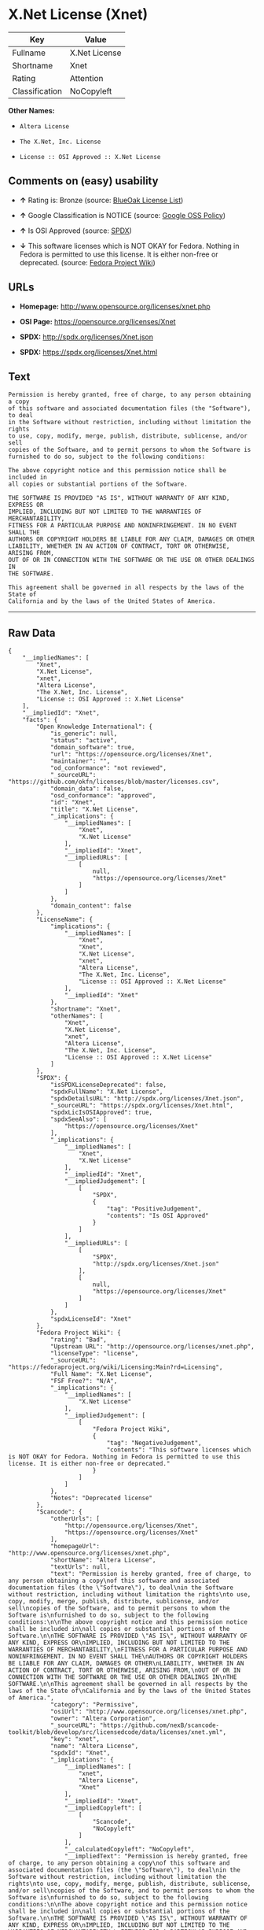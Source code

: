* X.Net License (Xnet)

| Key              | Value           |
|------------------+-----------------|
| Fullname         | X.Net License   |
| Shortname        | Xnet            |
| Rating           | Attention       |
| Classification   | NoCopyleft      |

*Other Names:*

- =Altera License=

- =The X.Net, Inc. License=

- =License :: OSI Approved :: X.Net License=

** Comments on (easy) usability

- *↑* Rating is: Bronze (source:
  [[https://blueoakcouncil.org/list][BlueOak License List]])

- *↑* Google Classification is NOTICE (source:
  [[https://opensource.google.com/docs/thirdparty/licenses/][Google OSS
  Policy]])

- *↑* Is OSI Approved (source:
  [[https://spdx.org/licenses/Xnet.html][SPDX]])

- *↓* This software licenses which is NOT OKAY for Fedora. Nothing in
  Fedora is permitted to use this license. It is either non-free or
  deprecated. (source:
  [[https://fedoraproject.org/wiki/Licensing:Main?rd=Licensing][Fedora
  Project Wiki]])

** URLs

- *Homepage:* http://www.opensource.org/licenses/xnet.php

- *OSI Page:* https://opensource.org/licenses/Xnet

- *SPDX:* http://spdx.org/licenses/Xnet.json

- *SPDX:* https://spdx.org/licenses/Xnet.html

** Text

#+BEGIN_EXAMPLE
    Permission is hereby granted, free of charge, to any person obtaining a copy
    of this software and associated documentation files (the "Software"), to deal
    in the Software without restriction, including without limitation the rights
    to use, copy, modify, merge, publish, distribute, sublicense, and/or sell
    copies of the Software, and to permit persons to whom the Software is
    furnished to do so, subject to the following conditions:

    The above copyright notice and this permission notice shall be included in
    all copies or substantial portions of the Software.

    THE SOFTWARE IS PROVIDED "AS IS", WITHOUT WARRANTY OF ANY KIND, EXPRESS OR
    IMPLIED, INCLUDING BUT NOT LIMITED TO THE WARRANTIES OF MERCHANTABILITY,
    FITNESS FOR A PARTICULAR PURPOSE AND NONINFRINGEMENT. IN NO EVENT SHALL THE
    AUTHORS OR COPYRIGHT HOLDERS BE LIABLE FOR ANY CLAIM, DAMAGES OR OTHER
    LIABILITY, WHETHER IN AN ACTION OF CONTRACT, TORT OR OTHERWISE, ARISING FROM,
    OUT OF OR IN CONNECTION WITH THE SOFTWARE OR THE USE OR OTHER DEALINGS IN
    THE SOFTWARE.

    This agreement shall be governed in all respects by the laws of the State of
    California and by the laws of the United States of America.
#+END_EXAMPLE

--------------

** Raw Data

#+BEGIN_EXAMPLE
    {
        "__impliedNames": [
            "Xnet",
            "X.Net License",
            "xnet",
            "Altera License",
            "The X.Net, Inc. License",
            "License :: OSI Approved :: X.Net License"
        ],
        "__impliedId": "Xnet",
        "facts": {
            "Open Knowledge International": {
                "is_generic": null,
                "status": "active",
                "domain_software": true,
                "url": "https://opensource.org/licenses/Xnet",
                "maintainer": "",
                "od_conformance": "not reviewed",
                "_sourceURL": "https://github.com/okfn/licenses/blob/master/licenses.csv",
                "domain_data": false,
                "osd_conformance": "approved",
                "id": "Xnet",
                "title": "X.Net License",
                "_implications": {
                    "__impliedNames": [
                        "Xnet",
                        "X.Net License"
                    ],
                    "__impliedId": "Xnet",
                    "__impliedURLs": [
                        [
                            null,
                            "https://opensource.org/licenses/Xnet"
                        ]
                    ]
                },
                "domain_content": false
            },
            "LicenseName": {
                "implications": {
                    "__impliedNames": [
                        "Xnet",
                        "Xnet",
                        "X.Net License",
                        "xnet",
                        "Altera License",
                        "The X.Net, Inc. License",
                        "License :: OSI Approved :: X.Net License"
                    ],
                    "__impliedId": "Xnet"
                },
                "shortname": "Xnet",
                "otherNames": [
                    "Xnet",
                    "X.Net License",
                    "xnet",
                    "Altera License",
                    "The X.Net, Inc. License",
                    "License :: OSI Approved :: X.Net License"
                ]
            },
            "SPDX": {
                "isSPDXLicenseDeprecated": false,
                "spdxFullName": "X.Net License",
                "spdxDetailsURL": "http://spdx.org/licenses/Xnet.json",
                "_sourceURL": "https://spdx.org/licenses/Xnet.html",
                "spdxLicIsOSIApproved": true,
                "spdxSeeAlso": [
                    "https://opensource.org/licenses/Xnet"
                ],
                "_implications": {
                    "__impliedNames": [
                        "Xnet",
                        "X.Net License"
                    ],
                    "__impliedId": "Xnet",
                    "__impliedJudgement": [
                        [
                            "SPDX",
                            {
                                "tag": "PositiveJudgement",
                                "contents": "Is OSI Approved"
                            }
                        ]
                    ],
                    "__impliedURLs": [
                        [
                            "SPDX",
                            "http://spdx.org/licenses/Xnet.json"
                        ],
                        [
                            null,
                            "https://opensource.org/licenses/Xnet"
                        ]
                    ]
                },
                "spdxLicenseId": "Xnet"
            },
            "Fedora Project Wiki": {
                "rating": "Bad",
                "Upstream URL": "http://opensource.org/licenses/xnet.php",
                "licenseType": "license",
                "_sourceURL": "https://fedoraproject.org/wiki/Licensing:Main?rd=Licensing",
                "Full Name": "X.Net License",
                "FSF Free?": "N/A",
                "_implications": {
                    "__impliedNames": [
                        "X.Net License"
                    ],
                    "__impliedJudgement": [
                        [
                            "Fedora Project Wiki",
                            {
                                "tag": "NegativeJudgement",
                                "contents": "This software licenses which is NOT OKAY for Fedora. Nothing in Fedora is permitted to use this license. It is either non-free or deprecated."
                            }
                        ]
                    ]
                },
                "Notes": "Deprecated license"
            },
            "Scancode": {
                "otherUrls": [
                    "http://opensource.org/licenses/Xnet",
                    "https://opensource.org/licenses/Xnet"
                ],
                "homepageUrl": "http://www.opensource.org/licenses/xnet.php",
                "shortName": "Altera License",
                "textUrls": null,
                "text": "Permission is hereby granted, free of charge, to any person obtaining a copy\nof this software and associated documentation files (the \"Software\"), to deal\nin the Software without restriction, including without limitation the rights\nto use, copy, modify, merge, publish, distribute, sublicense, and/or sell\ncopies of the Software, and to permit persons to whom the Software is\nfurnished to do so, subject to the following conditions:\n\nThe above copyright notice and this permission notice shall be included in\nall copies or substantial portions of the Software.\n\nTHE SOFTWARE IS PROVIDED \"AS IS\", WITHOUT WARRANTY OF ANY KIND, EXPRESS OR\nIMPLIED, INCLUDING BUT NOT LIMITED TO THE WARRANTIES OF MERCHANTABILITY,\nFITNESS FOR A PARTICULAR PURPOSE AND NONINFRINGEMENT. IN NO EVENT SHALL THE\nAUTHORS OR COPYRIGHT HOLDERS BE LIABLE FOR ANY CLAIM, DAMAGES OR OTHER\nLIABILITY, WHETHER IN AN ACTION OF CONTRACT, TORT OR OTHERWISE, ARISING FROM,\nOUT OF OR IN CONNECTION WITH THE SOFTWARE OR THE USE OR OTHER DEALINGS IN\nTHE SOFTWARE.\n\nThis agreement shall be governed in all respects by the laws of the State of\nCalifornia and by the laws of the United States of America.",
                "category": "Permissive",
                "osiUrl": "http://www.opensource.org/licenses/xnet.php",
                "owner": "Altera Corporation",
                "_sourceURL": "https://github.com/nexB/scancode-toolkit/blob/develop/src/licensedcode/data/licenses/xnet.yml",
                "key": "xnet",
                "name": "Altera License",
                "spdxId": "Xnet",
                "_implications": {
                    "__impliedNames": [
                        "xnet",
                        "Altera License",
                        "Xnet"
                    ],
                    "__impliedId": "Xnet",
                    "__impliedCopyleft": [
                        [
                            "Scancode",
                            "NoCopyleft"
                        ]
                    ],
                    "__calculatedCopyleft": "NoCopyleft",
                    "__impliedText": "Permission is hereby granted, free of charge, to any person obtaining a copy\nof this software and associated documentation files (the \"Software\"), to deal\nin the Software without restriction, including without limitation the rights\nto use, copy, modify, merge, publish, distribute, sublicense, and/or sell\ncopies of the Software, and to permit persons to whom the Software is\nfurnished to do so, subject to the following conditions:\n\nThe above copyright notice and this permission notice shall be included in\nall copies or substantial portions of the Software.\n\nTHE SOFTWARE IS PROVIDED \"AS IS\", WITHOUT WARRANTY OF ANY KIND, EXPRESS OR\nIMPLIED, INCLUDING BUT NOT LIMITED TO THE WARRANTIES OF MERCHANTABILITY,\nFITNESS FOR A PARTICULAR PURPOSE AND NONINFRINGEMENT. IN NO EVENT SHALL THE\nAUTHORS OR COPYRIGHT HOLDERS BE LIABLE FOR ANY CLAIM, DAMAGES OR OTHER\nLIABILITY, WHETHER IN AN ACTION OF CONTRACT, TORT OR OTHERWISE, ARISING FROM,\nOUT OF OR IN CONNECTION WITH THE SOFTWARE OR THE USE OR OTHER DEALINGS IN\nTHE SOFTWARE.\n\nThis agreement shall be governed in all respects by the laws of the State of\nCalifornia and by the laws of the United States of America.",
                    "__impliedURLs": [
                        [
                            "Homepage",
                            "http://www.opensource.org/licenses/xnet.php"
                        ],
                        [
                            "OSI Page",
                            "http://www.opensource.org/licenses/xnet.php"
                        ],
                        [
                            null,
                            "http://opensource.org/licenses/Xnet"
                        ],
                        [
                            null,
                            "https://opensource.org/licenses/Xnet"
                        ]
                    ]
                }
            },
            "OpenChainPolicyTemplate": {
                "isSaaSDeemed": "no",
                "licenseType": "permissive",
                "freedomOrDeath": "no",
                "typeCopyleft": "no",
                "_sourceURL": "https://github.com/OpenChain-Project/curriculum/raw/ddf1e879341adbd9b297cd67c5d5c16b2076540b/policy-template/Open%20Source%20Policy%20Template%20for%20OpenChain%20Specification%201.2.ods",
                "name": "X.Net License ",
                "commercialUse": true,
                "spdxId": "Xnet",
                "_implications": {
                    "__impliedNames": [
                        "Xnet"
                    ]
                }
            },
            "BlueOak License List": {
                "BlueOakRating": "Bronze",
                "url": "https://spdx.org/licenses/Xnet.html",
                "isPermissive": true,
                "_sourceURL": "https://blueoakcouncil.org/list",
                "name": "X.Net License",
                "id": "Xnet",
                "_implications": {
                    "__impliedNames": [
                        "Xnet"
                    ],
                    "__impliedJudgement": [
                        [
                            "BlueOak License List",
                            {
                                "tag": "PositiveJudgement",
                                "contents": "Rating is: Bronze"
                            }
                        ]
                    ],
                    "__impliedCopyleft": [
                        [
                            "BlueOak License List",
                            "NoCopyleft"
                        ]
                    ],
                    "__calculatedCopyleft": "NoCopyleft",
                    "__impliedURLs": [
                        [
                            "SPDX",
                            "https://spdx.org/licenses/Xnet.html"
                        ]
                    ]
                }
            },
            "OpenSourceInitiative": {
                "text": [
                    {
                        "url": "https://opensource.org/licenses/Xnet",
                        "title": "HTML",
                        "media_type": "text/html"
                    }
                ],
                "identifiers": [
                    {
                        "identifier": "Xnet",
                        "scheme": "SPDX"
                    },
                    {
                        "identifier": "License :: OSI Approved :: X.Net License",
                        "scheme": "Trove"
                    }
                ],
                "superseded_by": null,
                "_sourceURL": "https://opensource.org/licenses/",
                "name": "The X.Net, Inc. License",
                "other_names": [],
                "keywords": [
                    "osi-approved",
                    "discouraged",
                    "redundant"
                ],
                "id": "Xnet",
                "links": [
                    {
                        "note": "OSI Page",
                        "url": "https://opensource.org/licenses/Xnet"
                    }
                ],
                "_implications": {
                    "__impliedNames": [
                        "Xnet",
                        "The X.Net, Inc. License",
                        "Xnet",
                        "License :: OSI Approved :: X.Net License"
                    ],
                    "__impliedURLs": [
                        [
                            "OSI Page",
                            "https://opensource.org/licenses/Xnet"
                        ]
                    ]
                }
            },
            "Google OSS Policy": {
                "rating": "NOTICE",
                "_sourceURL": "https://opensource.google.com/docs/thirdparty/licenses/",
                "id": "Xnet",
                "_implications": {
                    "__impliedNames": [
                        "Xnet"
                    ],
                    "__impliedJudgement": [
                        [
                            "Google OSS Policy",
                            {
                                "tag": "PositiveJudgement",
                                "contents": "Google Classification is NOTICE"
                            }
                        ]
                    ],
                    "__impliedCopyleft": [
                        [
                            "Google OSS Policy",
                            "NoCopyleft"
                        ]
                    ],
                    "__calculatedCopyleft": "NoCopyleft"
                }
            }
        },
        "__impliedJudgement": [
            [
                "BlueOak License List",
                {
                    "tag": "PositiveJudgement",
                    "contents": "Rating is: Bronze"
                }
            ],
            [
                "Fedora Project Wiki",
                {
                    "tag": "NegativeJudgement",
                    "contents": "This software licenses which is NOT OKAY for Fedora. Nothing in Fedora is permitted to use this license. It is either non-free or deprecated."
                }
            ],
            [
                "Google OSS Policy",
                {
                    "tag": "PositiveJudgement",
                    "contents": "Google Classification is NOTICE"
                }
            ],
            [
                "SPDX",
                {
                    "tag": "PositiveJudgement",
                    "contents": "Is OSI Approved"
                }
            ]
        ],
        "__impliedCopyleft": [
            [
                "BlueOak License List",
                "NoCopyleft"
            ],
            [
                "Google OSS Policy",
                "NoCopyleft"
            ],
            [
                "Scancode",
                "NoCopyleft"
            ]
        ],
        "__calculatedCopyleft": "NoCopyleft",
        "__impliedText": "Permission is hereby granted, free of charge, to any person obtaining a copy\nof this software and associated documentation files (the \"Software\"), to deal\nin the Software without restriction, including without limitation the rights\nto use, copy, modify, merge, publish, distribute, sublicense, and/or sell\ncopies of the Software, and to permit persons to whom the Software is\nfurnished to do so, subject to the following conditions:\n\nThe above copyright notice and this permission notice shall be included in\nall copies or substantial portions of the Software.\n\nTHE SOFTWARE IS PROVIDED \"AS IS\", WITHOUT WARRANTY OF ANY KIND, EXPRESS OR\nIMPLIED, INCLUDING BUT NOT LIMITED TO THE WARRANTIES OF MERCHANTABILITY,\nFITNESS FOR A PARTICULAR PURPOSE AND NONINFRINGEMENT. IN NO EVENT SHALL THE\nAUTHORS OR COPYRIGHT HOLDERS BE LIABLE FOR ANY CLAIM, DAMAGES OR OTHER\nLIABILITY, WHETHER IN AN ACTION OF CONTRACT, TORT OR OTHERWISE, ARISING FROM,\nOUT OF OR IN CONNECTION WITH THE SOFTWARE OR THE USE OR OTHER DEALINGS IN\nTHE SOFTWARE.\n\nThis agreement shall be governed in all respects by the laws of the State of\nCalifornia and by the laws of the United States of America.",
        "__impliedURLs": [
            [
                "SPDX",
                "http://spdx.org/licenses/Xnet.json"
            ],
            [
                null,
                "https://opensource.org/licenses/Xnet"
            ],
            [
                "SPDX",
                "https://spdx.org/licenses/Xnet.html"
            ],
            [
                "Homepage",
                "http://www.opensource.org/licenses/xnet.php"
            ],
            [
                "OSI Page",
                "http://www.opensource.org/licenses/xnet.php"
            ],
            [
                null,
                "http://opensource.org/licenses/Xnet"
            ],
            [
                "OSI Page",
                "https://opensource.org/licenses/Xnet"
            ]
        ]
    }
#+END_EXAMPLE